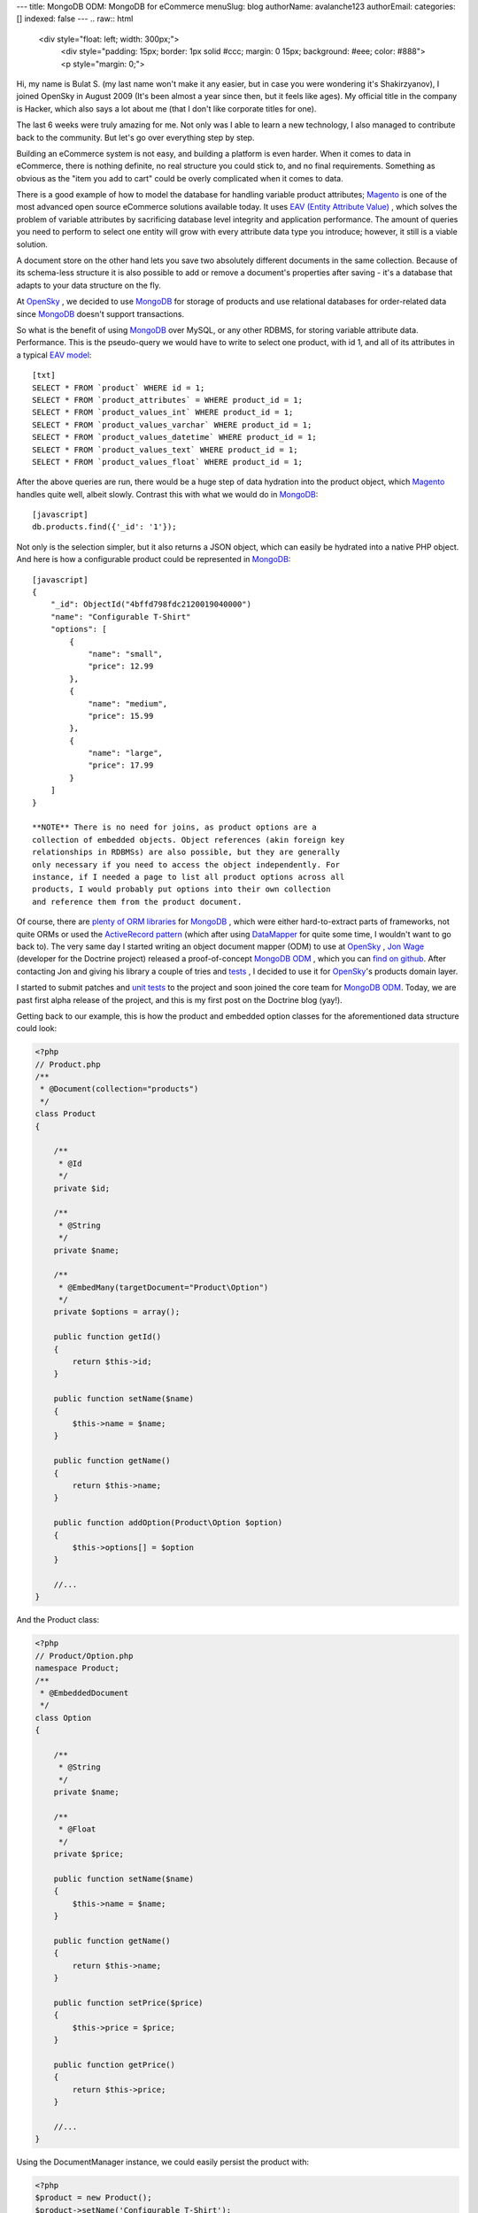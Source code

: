 ---
title: MongoDB ODM: MongoDB for eCommerce
menuSlug: blog
authorName: avalanche123 
authorEmail: 
categories: []
indexed: false
---
.. raw:: html

   <div style="float: left; width: 300px;">
       <div style="padding: 15px; border: 1px solid #ccc; margin: 0 15px; background: #eee; color: #888">
       <p style="margin: 0;">
   
Hi, my name is Bulat S. (my last name won't make it any easier, but
in case you were wondering it's Shakirzyanov), I joined OpenSky in
August 2009 (It's been almost a year since then, but it feels like
ages). My official title in the company is Hacker, which also says
a lot about me (that I don't like corporate titles for one).

.. raw:: html

   </p>
       <p style="margin: 10px 0 0;">
   
The last 6 weeks were truly amazing for me. Not only was I able to
learn a new technology, I also managed to contribute back to the
community. But let's go over everything step by step.

.. raw:: html

   </p>
       </div>
   </div>
   
Building an eCommerce system is not easy, and building a platform
is even harder. When it comes to data in eCommerce, there is
nothing definite, no real structure you could stick to, and no
final requirements. Something as obvious as the "item you add to
cart" could be overly complicated when it comes to data.

There is a good example of how to model the database for handling
variable product attributes;
`Magento <http://www.magentocommerce.com>`_ is one of the most
advanced open source eCommerce solutions available today. It uses
`EAV (Entity Attribute Value) <http://en.wikipedia.org/wiki/Entity-attribute-value_model>`_ ,
which solves the problem of variable attributes by sacrificing
database level integrity and application performance. The amount of
queries you need to perform to select one entity will grow with
every attribute data type you introduce; however, it still is a
viable solution.

A document store on the other hand lets you save two absolutely
different documents in the same collection. Because of its
schema-less structure it is also possible to add or remove a
document's properties after saving - it's a database that adapts to
your data structure on the fly.

At `OpenSky <http://www.theopenskyproject.com/>`_ , we decided to
use `MongoDB <http://www.mongodb.org/>`_ for storage of products
and use relational databases for order-related data since
`MongoDB <http://www.mongodb.org/>`_ doesn't support transactions.

So what is the benefit of using
`MongoDB <http://www.mongodb.org/>`_ over MySQL, or any other
RDBMS, for storing variable attribute data. Performance. This is
the pseudo-query we would have to write to select one product, with
id 1, and all of its attributes in a typical
`EAV model <http://en.wikipedia.org/wiki/Entity-attribute-value_model>`_:


.. raw:: html

   <div class="right">
       
   

.. raw:: html

   </div>
   
::

    [txt]
    SELECT * FROM `product` WHERE id = 1;
    SELECT * FROM `product_attributes` = WHERE product_id = 1;
    SELECT * FROM `product_values_int` WHERE product_id = 1;
    SELECT * FROM `product_values_varchar` WHERE product_id = 1;
    SELECT * FROM `product_values_datetime` WHERE product_id = 1;
    SELECT * FROM `product_values_text` WHERE product_id = 1;
    SELECT * FROM `product_values_float` WHERE product_id = 1;

After the above queries are run, there would be a huge step of data
hydration into the product object, which
`Magento <http://www.magentocommerce.com>`_ handles quite well,
albeit slowly. Contrast this with what we would do in
`MongoDB <http://www.mongodb.org/>`_:

::

    [javascript]
    db.products.find({'_id': '1'});

Not only is the selection simpler, but it also returns a JSON
object, which can easily be hydrated into a native PHP object. And
here is how a configurable product could be represented in
`MongoDB <http://www.mongodb.org/>`_:

::

    [javascript]
    {
        "_id": ObjectId("4bffd798fdc2120019040000")
        "name": "Configurable T-Shirt"
        "options": [
            {
                "name": "small",
                "price": 12.99
            },
            {
                "name": "medium",
                "price": 15.99
            },
            {
                "name": "large",
                "price": 17.99
            }
        ]
    }

    **NOTE** There is no need for joins, as product options are a
    collection of embedded objects. Object references (akin foreign key
    relationships in RDBMSs) are also possible, but they are generally
    only necessary if you need to access the object independently. For
    instance, if I needed a page to list all product options across all
    products, I would probably put options into their own collection
    and reference them from the product document.


Of course, there are
`plenty of ORM libraries <http://www.mongodb.org/display/DOCS/PHP+Language+Center#PHPLanguageCenter-LibraryandFrameworkTools>`_
for `MongoDB <http://www.mongodb.org/>`_ , which were either
hard-to-extract parts of frameworks, not quite ORMs or used the
`ActiveRecord pattern <http://martinfowler.com/eaaCatalog/activeRecord.html>`_
(which after using
`DataMapper <http://martinfowler.com/eaaCatalog/dataMapper.html>`_
for quite some time, I wouldn't want to go back to). The very same
day I started writing an object document mapper (ODM) to use at
`OpenSky <http://www.theopenskyproject.com/>`_ ,
`Jon Wage <http://www.twitter.com/jwage>`_ (developer for the
Doctrine project) released a proof-of-concept
`MongoDB ODM <http://www.doctrine-project.org/projects/mongodb_odm>`_ ,
which you can
`find on github <http://github.com/doctrine/mongodb-odm>`_. After
contacting Jon and giving his library a couple of tries and
`tests <http://www.phpunit.de/>`_ , I decided to use it for
`OpenSky <http://www.theopenskyproject.com/>`_'s products domain
layer.

I started to submit patches and
`unit tests <http://www.phpunit.de/>`_ to the project and soon
joined the core team for
`MongoDB ODM <http://www.doctrine-project.org/projects/mongodb_odm>`_.
Today, we are past first alpha release of the project, and this is
my first post on the Doctrine blog (yay!).

Getting back to our example, this is how the product and embedded
option classes for the aforementioned data structure could look:

.. code-block:: php

    <?php
    // Product.php
    /**
     * @Document(collection="products")
     */
    class Product
    {
    
        /**
         * @Id
         */
        private $id;
    
        /**
         * @String
         */
        private $name;
    
        /**
         * @EmbedMany(targetDocument="Product\Option")
         */
        private $options = array();
    
        public function getId()
        {
            return $this->id;
        }
    
        public function setName($name)
        {
            $this->name = $name;
        }
    
        public function getName()
        {
            return $this->name;
        }
    
        public function addOption(Product\Option $option)
        {
            $this->options[] = $option
        }
    
        //...
    }

And the Product class:

.. code-block:: php

    <?php
    // Product/Option.php
    namespace Product;
    /**
     * @EmbeddedDocument
     */
    class Option
    {
    
        /**
         * @String
         */
        private $name;
    
        /**
         * @Float
         */
        private $price;
    
        public function setName($name)
        {
            $this->name = $name;
        }
    
        public function getName()
        {
            return $this->name;
        }
    
        public function setPrice($price)
        {
            $this->price = $price;
        }
    
        public function getPrice()
        {
            return $this->price;
        }
    
        //...
    }

Using the DocumentManager instance, we could easily persist the
product with:

.. code-block:: php

    <?php
    $product = new Product();
    $product->setName('Configurable T-Shirt');
    
    $small = new Product\Option();
    $small->setName('small');
    $small->setPrice(12.99);
    $product->addOption($small);
    
    $medium = new Product\Option();
    $medium->setName('medium');
    $medium->setPrice(15.99);
    $product->addOption($medium);
    
    $large = new Product\Option();
    $large->setName('large');
    $large->setPrice(15.99);
    $product->addOption($large);
    
    $documentManager->persist($product);
    $documentManager->flush();

    **NOTE** MongoDB ODM intelligently uses
    `atomic operators <http://www.mongodb.org/display/DOCS/Atomic+Operations>`_
    to update data, which makes it really fast. It also supports
    inheritance (collection-per-class and single-collection
    inheritances), which is similar to table inheritance design
    patterns for ORMs. Check out the official Mongo ODM
    `project documentation <http://www.doctrine-project.org/projects/mongodb_odm/1.0/docs/en>`_
    for more information and examples. Complete instructions on how to
    setup your DocumentManager instance
    `can be found here <http://www.doctrine-project.org/projects/mongodb_odm/1.0/docs/reference/introduction/en>`_.


The above code would store the product object as a document in
`MongoDB <http://www.mongodb.org/>`_.

There is much more to talk about in terms or technologies,
techniques and practices we adopt and use at
`OpenSky <http://www.theopenskyproject.com/>`_ , so this post is
definitely not the last one.
